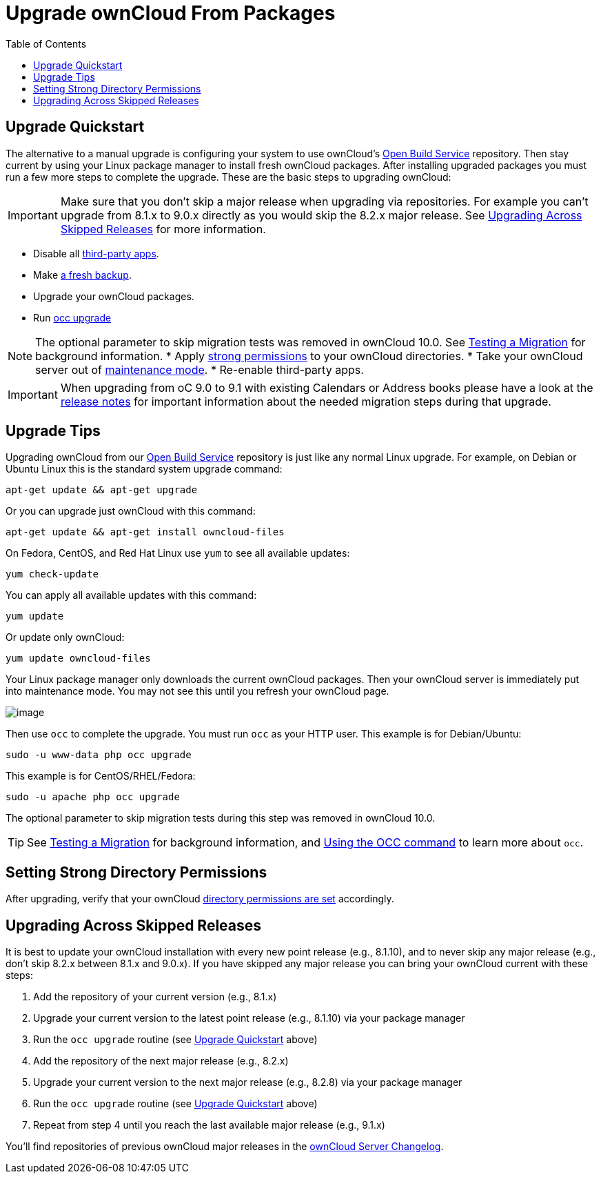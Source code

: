 = Upgrade ownCloud From Packages
:toc: right

== Upgrade Quickstart

The alternative to a manual upgrade is configuring your system to use ownCloud’s
https://download.owncloud.org/download/repositories/stable/owncloud/[Open Build Service] repository.
Then stay current by using your Linux package manager to install fresh ownCloud packages. 
After installing upgraded packages you must run a few more steps to complete the upgrade. 
These are the basic steps to upgrading ownCloud:

IMPORTANT: Make sure that you don’t skip a major release when upgrading via repositories. 
For example you can’t upgrade from 8.1.x to 9.0.x directly as you would skip the 8.2.x major release. 
See xref:upgrading-across-skipped-releases[Upgrading Across Skipped Releases] for more information.

* Disable all xref:maintenance/manual_upgrade.adoc#review-third-party-apps[third-party apps].
* Make xref:maintenance/backup.adoc[a fresh backup].
* Upgrade your ownCloud packages.
* Run xref:configuration/server/occ_command.adoc#command-line-upgrade[occ upgrade]

NOTE: The optional parameter to skip migration tests was removed in ownCloud 10.0. See xref:maintenance/upgrade.adoc[Testing a Migration] for background information.
* Apply xref:installation/manual_installation.adoc#set-strong-directory-permissions[strong permissions] to your ownCloud directories.
* Take your ownCloud server out of xref:configuration/server/occ_command.adoc#maintenance-commands[maintenance mode].
* Re-enable third-party apps.

IMPORTANT: When upgrading from oC 9.0 to 9.1 with existing Calendars or Address books please have a look at 
the xref:release_notes.adoc#changes-in-9-1[release notes] for important information about the needed 
migration steps during that upgrade.

== Upgrade Tips

Upgrading ownCloud from our
https://download.owncloud.org/download/repositories/stable/owncloud/[Open Build Service]
repository is just like any normal Linux upgrade. For example, on Debian or Ubuntu Linux this is the 
standard system upgrade command:

....
apt-get update && apt-get upgrade
....

Or you can upgrade just ownCloud with this command:

....
apt-get update && apt-get install owncloud-files
....

On Fedora, CentOS, and Red Hat Linux use `yum` to see all available
updates:

....
yum check-update
....

You can apply all available updates with this command:

....
yum update
....

Or update only ownCloud:

....
yum update owncloud-files
....

Your Linux package manager only downloads the current ownCloud packages.
Then your ownCloud server is immediately put into maintenance mode. You
may not see this until you refresh your ownCloud page.

image:upgrade-1.png[image]

Then use `occ` to complete the upgrade. You must run `occ` as your HTTP
user. This example is for Debian/Ubuntu:

[source,console,subs="attributes+"]
....
sudo -u www-data php occ upgrade
....

This example is for CentOS/RHEL/Fedora:

[source,console,subs="attributes+"]
....
sudo -u apache php occ upgrade
....

The optional parameter to skip migration tests during this step was removed in ownCloud 10.0.

TIP: See xref:maintenance/manual_upgrade.adoc#test-the-upgrade[Testing a Migration] for background
information, and xref:configuration/server/occ_command.adoc[Using the OCC command] to learn more about `occ`.

== Setting Strong Directory Permissions

After upgrading, verify that your ownCloud
xref:installation/manual_installation.adoc#set-strong-directory-permissions[directory permissions are set] accordingly.

== Upgrading Across Skipped Releases

It is best to update your ownCloud installation with every new point
release (e.g., 8.1.10), and to never skip any major release (e.g., don’t
skip 8.2.x between 8.1.x and 9.0.x). If you have skipped any major
release you can bring your ownCloud current with these steps:

1.  Add the repository of your current version (e.g., 8.1.x)
2.  Upgrade your current version to the latest point release (e.g., 8.1.10) via your package manager
3.  Run the `occ upgrade` routine (see xref:upgrade-quickstart[Upgrade Quickstart] above)
4.  Add the repository of the next major release (e.g., 8.2.x)
5.  Upgrade your current version to the next major release (e.g., 8.2.8) via your package manager
6.  Run the `occ upgrade` routine (see xref:upgrade-quickstart[Upgrade Quickstart] above)
7.  Repeat from step 4 until you reach the last available major release (e.g., 9.1.x)

You’ll find repositories of previous ownCloud major releases in the 
https://owncloud.org/changelog/[ownCloud Server Changelog].
